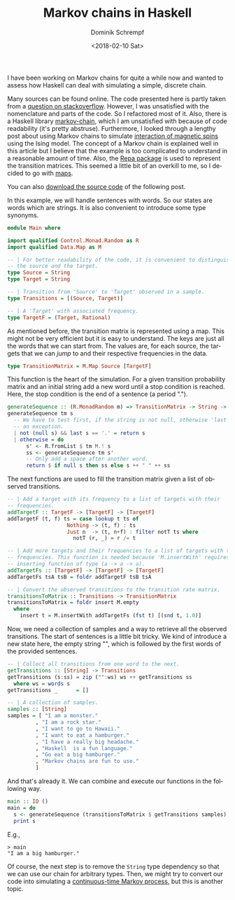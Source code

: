 #+HUGO_BASE_DIR: ../../hugo
#+HUGO_SECTION: Coding
#+HUGO_TAGS: Coding
#+HUGO_TYPE: post
#+TITLE: Markov chains in Haskell
#+DATE: <2018-02-10 Sat>
#+AUTHOR: Dominik Schrempf
#+DESCRIPTION: A clean Markov chain in Haskell
#+KEYWORDS: Markov chain, Haskell, Transition matrix, Markov process
#+LANGUAGE: en

I have been working on Markov chains for quite a while now and wanted to assess how
Haskell can deal with simulating a simple, discrete chain.

Many sources can be found online. The code presented here is partly taken from a
[[https://stackoverflow.com/questions/25286816/generating-sequence-from-markov-chain-in-haskell][question on stackoverflow]]. However, I was unsatisfied with the nomenclature and
parts of the code. So I refactored most of it. Also, there is a Haskell library
[[https://hackage.haskell.org/package/markov-chain][markov-chain]], which I am unsatisfied with because of code readability (it's
pretty abstruse). Furthermore, I looked through a lengthy post about using
Markov chains to simulate [[https://idontgetoutmuch.wordpress.com/2013/12/07/haskell-ising-markov-metropolis/][interaction of magnetic spins]] using the Ising model.
The concept of a Markov chain is explained well in this article but I believe
that the example is too complicated to understand in a reasonable amount of
time. Also, the [[https://hackage.haskell.org/package/repa][Repa package]] is used to represent the transition matrices. This
seemed a little bit of an overkill to me, so I decided to go with [[http://hackage.haskell.org/package/containers-0.5.11.0/docs/Data-Map-Strict.html][maps]].

You can also [[file:src/MarkovChainWithMap.hs][download the source code]] of the following post.

In this example, we will handle sentences with words. So our states are words
which are strings. It is also convenient to introduce some type synonyms.
#+BEGIN_SRC haskell
module Main where

import qualified Control.Monad.Random as R
import qualified Data.Map as M
  
-- | For better readability of the code, it is convenient to distinguish between
-- the source and the target.
type Source = String
type Target = String
  
-- | Transition from 'Source' to 'Target' observed in a sample.
type Transitions = [(Source, Target)]

-- | A 'Target' with associated frequency.
type TargetF = (Target, Rational)
#+END_SRC

As mentioned before, the transition matrix is represented using a map. This
might not be very efficient but it is easy to understand. The keys are just all
the words that we can start from. The values are, for each source, the targets
that we can /jump/ to and their respective frequencies in the data.
#+BEGIN_SRC haskell
type TransitionMatrix = M.Map Source [TargetF]
#+END_SRC

This function is the heart of the simulation. For a given transition probability
matrix and an initial string add a new word until a stop condition is reached.
Here, the stop condition is the end of a sentence (a period ".").
#+BEGIN_SRC haskell
generateSequence :: (R.MonadRandom m) => TransitionMatrix -> String -> m String
generateSequence tm s
  -- We have to test first, if the string is not null, otherwise 'last' throws
  -- an exception.
  | not (null s) && last s == '.' = return s
  | otherwise = do
      s' <- R.fromList $ tm M.! s
      ss <- generateSequence tm s'
      -- Only add a space after another word.
      return $ if null s then ss else s ++ " " ++ ss
#+END_SRC

The next functions are used to fill the transition matrix given a list of
observed transitions.
#+BEGIN_SRC haskell
-- | Add a target with its frequency to a list of targets with their
-- frequencies.
addTargetF :: TargetF -> [TargetF] -> [TargetF]
addTargetF (t, f) ts = case lookup t ts of
                   Nothing -> (t, f) : ts
                   Just n  -> (t, n+f) : filter notT ts where
                     notT (r, _) = r /= t

-- | Add more targets and their frequencies to a list of targets with their
-- frequencies. This function is needed because 'M.insertWith' requires an
-- inserting function of type (a -> a -> a).
addTargetFs :: [TargetF] -> [TargetF] -> [TargetF]
addTargetFs tsA tsB = foldr addTargetF tsB tsA

-- | Convert the observed transitions to the transition rate matrix.
transitionsToMatrix :: Transitions -> TransitionMatrix
transitionsToMatrix = foldr insert M.empty
  where
    insert t = M.insertWith addTargetFs (fst t) [(snd t, 1.0)]
#+END_SRC

Now, we need a collection of samples and a way to retrieve all the observed
transitions. The start of sentences is a little bit tricky. We kind of introduce
a new state here, the empty string "", which is followed by the first words of
the provided sentences.
#+BEGIN_SRC haskell
-- | Collect all transitions from one word to the next.
getTransitions :: [String] -> Transitions
getTransitions (s:ss) = zip ("":ws) ws ++ getTransitions ss
  where ws = words s
getTransitions _      = []

-- | A collection of samples.
samples :: [String]
samples = [ "I am a monster."
         , "I am a rock star."
         , "I want to go to Hawaii."
         , "I want to eat a hamburger."
         , "I have a really big headache."
         , "Haskell  is a fun language."
         , "Go eat a big hamburger."
         , "Markov chains are fun to use."
         ]
#+END_SRC

And that's already it. We can combine and execute our functions in the following
way.
#+BEGIN_SRC haskell
main :: IO ()
main = do
  s <- generateSequence (transitionsToMatrix $ getTransitions samples) ""
  print s
#+END_SRC

E.g.,
: > main
: "I am a big hamburger."

Of course, the next step is to remove the =String= type dependency so that we
can use our chain for arbitrary types. Then, we might try to convert our code
into simulating a [[file:2016-04-09-Continuous-Time-Markov-Chain.org][continuous-time Markov process]], but this is another topic.
